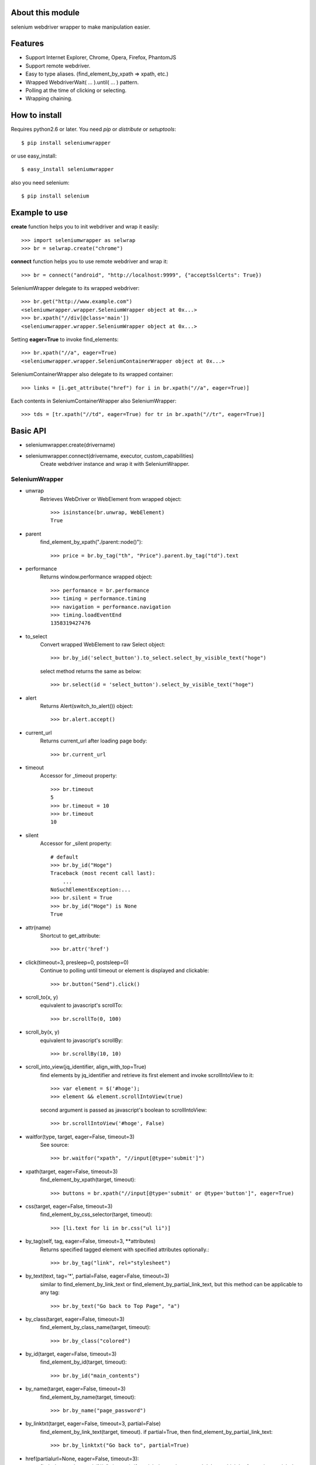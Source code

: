 About this module
-----------------
selenium webdriver wrapper to make manipulation easier.

.. image:: https://secure.travis-ci.org/keitaoouchi/seleniumwrapper.png
.. image:: https://pypip.in/download/seleniumwrapper/badge.svg?period=month
    :target: https://pypi.python.org/pypi//seleniumwrapper/
    :alt: Downloads
.. image:: https://pypip.in/version/seleniumwrapper/badge.svg?text=version
    :target: https://pypi.python.org/pypi/seleniumwrapper/
    :alt: Latest Version
.. image:: https://pypip.in/py_versions/seleniumwrapper/badge.svg
    :target: https://pypi.python.org/pypi/seleniumwrapper/
    :alt: Supported Python versions
.. image:: https://pypip.in/status/seleniumwrapper/badge.svg
    :target: https://pypi.python.org/pypi/seleniumwrapper/
    :alt: Development Status

Features
--------

* Support Internet Explorer, Chrome, Opera, Firefox, PhantomJS
* Support remote webdriver.
* Easy to type aliases. (find_element_by_xpath => xpath, etc.)
* Wrapped WebdriverWait( ... ).until( ... ) pattern.
* Polling at the time of clicking or selecting.
* Wrapping chaining.

How to install
--------------
Requires python2.6 or later.
You need *pip* or *distribute* or *setuptools*::

    $ pip install seleniumwrapper

or use easy_install::

    $ easy_install seleniumwrapper

also you need selenium::

    $ pip install selenium

Example to use
--------------

**create** function helps you to init webdriver and wrap it easily::

    >>> import seleniumwrapper as selwrap
    >>> br = selwrap.create("chrome")

**connect** function helps you to use remote webdriver and wrap it::

    >>> br = connect("android", "http://localhost:9999", {"acceptSslCerts": True})

SeleniumWrapper delegate to its wrapped webdriver::

    >>> br.get("http://www.example.com")
    <seleniumwrapper.wrapper.SeleniumWrapper object at 0x...>
    >>> br.xpath("//div[@class='main'])
    <seleniumwrapper.wrapper.SeleniumWrapper object at 0x...>

Setting **eager=True** to invoke find_elements::

    >>> br.xpath("//a", eager=True)
    <seleniumwrapper.wrapper.SeleniumContainerWrapper object at 0x...>

SeleniumContainerWrapper also delegate to its wrapped container::

    >>> links = [i.get_attribute("href") for i in br.xpath("//a", eager=True)]

Each contents in SeleniumContainerWrapper also SeleniumWrapper::

    >>> tds = [tr.xpath("//td", eager=True) for tr in br.xpath("//tr", eager=True)]

Basic API
---------
* seleniumwrapper.create(drivername)
* seleniumwrapper.connect(drivername, executor, custom_capabilities)
    Create webdriver instance and wrap it with SeleniumWrapper.

SeleniumWrapper
^^^^^^^^^^^^^^^
* unwrap
    Retrieves WebDriver or WebElement from wrapped object::

        >>> isinstance(br.unwrap, WebElement)
        True

* parent
    find_element_by_xpath("./parent::node()")::

        >>> price = br.by_tag("th", "Price").parent.by_tag("td").text

* performance
    Returns window.performance wrapped object::

        >>> performance = br.performance
        >>> timing = performance.timing
        >>> navigation = performance.navigation
        >>> timing.loadEventEnd
        1358319427476

* to_select
    Convert wrapped WebElement to raw Select object::

        >>> br.by_id('select_button').to_select.select_by_visible_text("hoge")

    select method returns the same as below::

        >>> br.select(id = 'select_button').select_by_visible_text("hoge")

* alert
    Returns Alert(switch_to_alert()) object::

        >>> br.alert.accept()

* current_url
    Returns current_url after loading page body::

        >>> br.current_url

* timeout
    Accessor for _timeout property::

        >>> br.timeout
        5
        >>> br.timeout = 10
        >>> br.timeout
        10

* silent
    Accessor for _silent property::

        # default
        >>> br.by_id("Hoge")
        Traceback (most recent call last):
            ...
        NoSuchElementException:...
        >>> br.silent = True
        >>> br.by_id("Hoge") is None
        True

* attr(name)
    Shortcut to get_attribute::

        >>> br.attr('href')

* click(timeout=3, presleep=0, postsleep=0)
    Continue to polling until timeout or element is displayed and clickable::

        >>> br.button("Send").click()

* scroll_to(x, y)
    equivalent to javascript's scrollTo::

        >>> br.scrollTo(0, 100)

* scroll_by(x, y)
    equivalent to javascript's scrollBy::

        >>> br.scrollBy(10, 10)

* scroll_into_view(jq_identifier, align_with_top=True)
    find elements by jq_identifier and retrieve its first element and invoke scrollIntoView to it::

        >>> var element = $('#hoge');
        >>> element && element.scrollIntoView(true)

    second argument is passed as javascript's boolean to scrollIntoView::

        >>> br.scrollIntoView('#hoge', False)

* waitfor(type, target, eager=False, timeout=3)
    See source::

        >>> br.waitfor("xpath", "//input[@type='submit']")

* xpath(target, eager=False, timeout=3)
    find_element_by_xpath(target, timeout)::

        >>> buttons = br.xpath("//input[@type='submit' or @type='button']", eager=True)

* css(target, eager=False, timeout=3)
    find_element_by_css_selector(target, timeout)::

        >>> [li.text for li in br.css("ul li")]

* by_tag(self, tag, eager=False, timeout=3, \*\*attributes)
    Returns specified tagged element with specified attributes optionally.::

        >>> br.by_tag("link", rel="stylesheet")

* by_text(text, tag='*', partial=False, eager=False, timeout=3)
    similar to find_element_by_link_text or find_element_by_partial_link_text, but this method can be applicable to any tag::

        >>> br.by_text("Go back to Top Page", "a")

* by_class(target, eager=False, timeout=3)
    find_element_by_class_name(target, timeout)::

        >>> br.by_class("colored")

* by_id(target, eager=False, timeout=3)
    find_element_by_id(target, timeout)::

        >>> br.by_id("main_contents")

* by_name(target, eager=False, timeout=3)
    find_element_by_name(target, timeout)::

        >>> br.by_name("page_password")

* by_linktxt(target, eager=False, timeout=3, partial=False)
    find_element_by_link_text(target, timeout). if partial=True, then find_element_by_partial_link_text::

        >>> br.by_linktxt("Go back to", partial=True)

* href(partialurl=None, eager=False, timeout=3):
    find_element_by_xpath("//a", timeout). if partialurl was given, search 'a' tag which href contains partialurl::

        >>> phplinks = br.href(".php", eager=True)

* img(alt=None, ext=None, eager=False, timeout=3)
    find_elements_by_xpath("//img", timeout)::

        >>> br.img(alt="I am sorry", ext="sorry.gif")

* button(value, eager=False, timeout=3)
    find_element_by_xpath("//input[@type='submit' or @type='button' and @value='{0}']|.//button[text()='{0}']".format(value), timeout)::

        >>> br.button("Send this form").click()

* checkbox(self, eager=False, timeout=3, \*\*attributes)
    Returns 'input' element type='checkbox'::

        >>> br.checkbox(name='checked_value', id='hoge')

* radio(self, eager=False, timeout=3, \*\*attributes)
    Retuns 'input' element type='radio'.::

        >>> br.radio(name='hoge', id='fuga').click()

* select(self, eager=False, timeout=3, \*\*attributes)
    Returns Select(self.by_tag("select", eager, timeout, \*\*attributes) or their wrapped SeleniumContainerWrapper::

        >>> br.select(name="hoge").select_by_index(1)
        >>> [select.is_multiple for select in br.select(eager=True, name="hoge")]

SeleniumContainerWrapper
^^^^^^^^^^^^^^^^^^^^^^^^

* size
    Returns length of wrapped iterable::

        >>> br.img(eager=True).size

* sample(size)
    Returns random.sample(self._iterable, size)::

        >>> br.img(eager=True).sample(10)

* choice()
    Returns random.choice(self._iterable)::

        >>> br.img(eager=True).choice()

Recent Change
-------------
* 0.5.4
    * Add support for Python-3.4.
    * Fix **button** to look for `<button>` tag.
* 0.5.3
    * Fix README
* 0.5.2
    * Add silent mode option.
* 0.5.0
    * Support Python3.
* 0.4.3
    * Add **perfomance**, **performance.timing**, **performance.navigation**, **performance.memory** properties.
* 0.4.2
    * Add 'PhantomJS' support.
* 0.4.1
    * Fixed some bugs.
* 0.4.0
    * Added **scroll_to**, **scroll_by**, **scroll_into_view** methods.
* 0.3.5
    * Added **attr** method.
    * Fixed some typos.
* 0.3.4
    * Added size property to SeleniumContainerWrapper
    * Fixed to be able to change default timeout.
* 0.3.3
    * Fixed bugs of string formatting.
* 0.3.2
    * Changed **alert** to wait until Alert's text is accesible.
    * Override **current_url** to wait for page body loaded.
* 0.3.1
    * Added **connect** functon.
* 0.3.0
    * Changed **tag** method to **by_tag**.
    * Added **checkbox**, **radio**.
    * Changed **select** property to method.
    * Added **sample**, **choice** methods to SeleniumContainerWrapper.
    * Fixed **click** bug.
* 0.2.4
    * Fixed bug.
* 0.2.3
    * Added ext argument to **img** (alt and ext are both optional.)
* 0.2.2
    * Added new property **alert**
    * Changed **img**'s argument from ext to alt( find_element_by_xpath("//img[@alt='{}'.format(alt)) )
    * Modified SeleniumContainerWrapper's __contains__ behavior to unwrap given object if it is a SeleniumWrapper.
